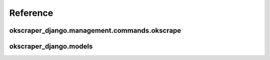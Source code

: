 Reference
=========

okscraper_django.management.commands.okscrape
---------------------------------------------

.. py:module:: okscraper_django.management.commands.okscrape

.. py:class:: Command

    okscrape management command - runs a scrpaer
    
    Usage::

        python manage.py okscrape MODULE_NAME [CLASS_NAME] [--dblog] [ARGS]..
        
        MODULE_NAME is a module name inside your django project.
        
        CLASS_NAME is a name of the scraper class inside the module you wish to run. If it is not provided, will look for a MainScraper class to run.
        
        --dblog option should be passed when running from cron - when it is passed the logs will be written to database instead of standard output.
        
        ARGS are extra arguments that will be passed to the scraper
    

okscraper_django.models
-----------------------

.. py:module:: okscraper_django.models

.. py:class:: ScraperRun
    
    Django model for storing scraper runs, each object stores the scraper label, start time and end time.

.. py:class:: ScraperRunLog

    Django model for storing each log line, each line is related to a ScraperRun object.
